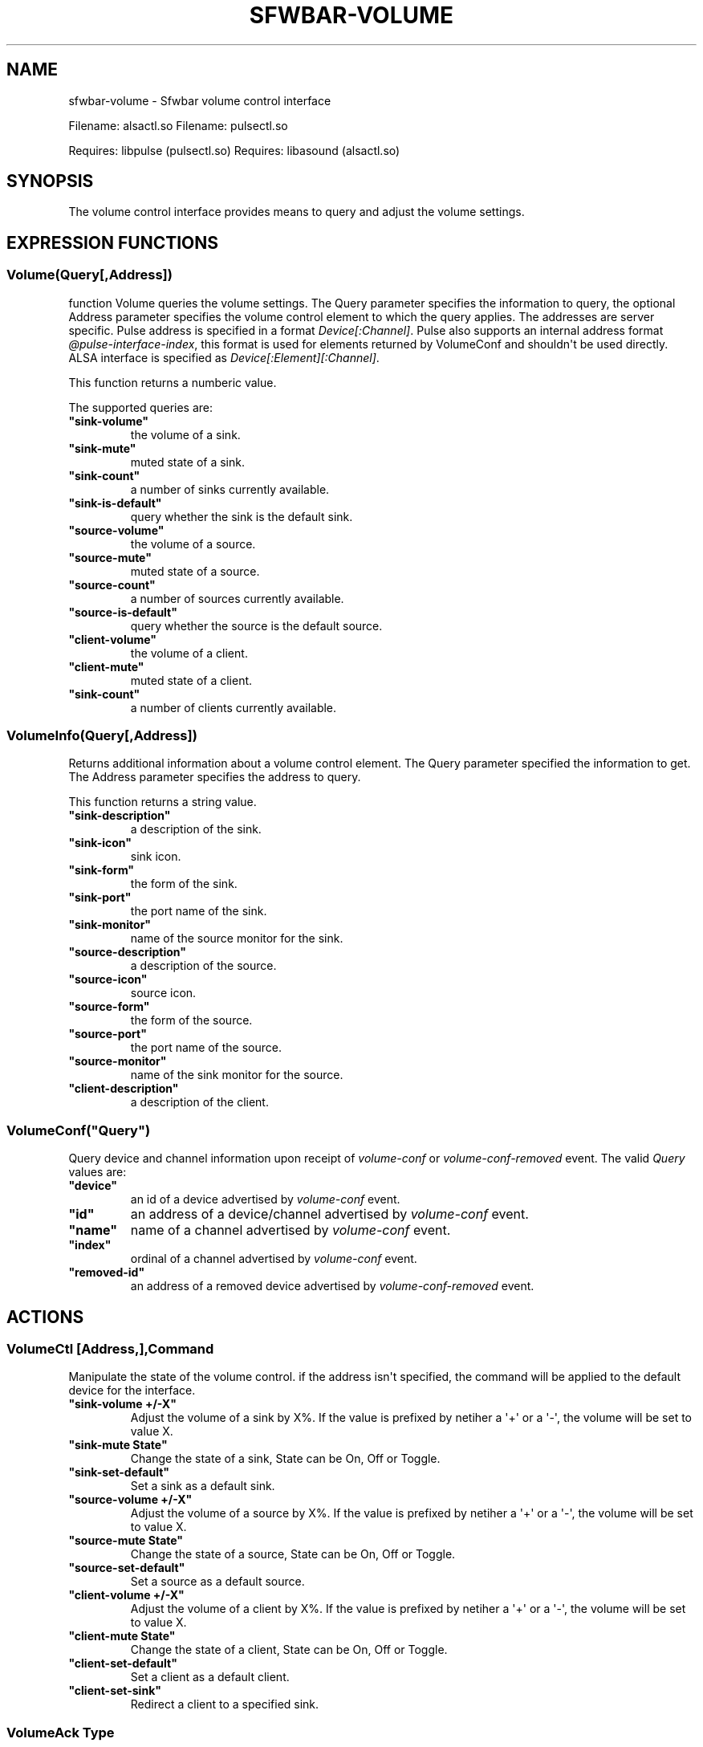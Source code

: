 .\" Man page generated from reStructuredText.
.
.
.nr rst2man-indent-level 0
.
.de1 rstReportMargin
\\$1 \\n[an-margin]
level \\n[rst2man-indent-level]
level margin: \\n[rst2man-indent\\n[rst2man-indent-level]]
-
\\n[rst2man-indent0]
\\n[rst2man-indent1]
\\n[rst2man-indent2]
..
.de1 INDENT
.\" .rstReportMargin pre:
. RS \\$1
. nr rst2man-indent\\n[rst2man-indent-level] \\n[an-margin]
. nr rst2man-indent-level +1
.\" .rstReportMargin post:
..
.de UNINDENT
. RE
.\" indent \\n[an-margin]
.\" old: \\n[rst2man-indent\\n[rst2man-indent-level]]
.nr rst2man-indent-level -1
.\" new: \\n[rst2man-indent\\n[rst2man-indent-level]]
.in \\n[rst2man-indent\\n[rst2man-indent-level]]u
..
.TH "SFWBAR-VOLUME" 1 "" ""
.SH NAME
sfwbar-volume \- Sfwbar volume control interface
.sp
Filename: alsactl.so
Filename: pulsectl.so
.sp
Requires: libpulse (pulsectl.so)
Requires: libasound (alsactl.so)
.SH SYNOPSIS
.sp
The volume control interface provides means to query and adjust the volume
settings.
.SH EXPRESSION FUNCTIONS
.SS Volume(Query[,Address])
.sp
function Volume queries the volume settings. The Query parameter
specifies the information to query, the optional Address parameter
specifies the volume control element to which the query applies.
The addresses are server specific. Pulse address is specified in a
format \fIDevice[:Channel]\fP\&. Pulse also supports an internal address
format \fI@pulse\-interface\-index\fP, this format is used for elements
returned by VolumeConf and shouldn\(aqt be used directly.
ALSA interface is specified as \fIDevice[:Element][:Channel]\fP\&.
.sp
This function returns a numberic value.
.sp
The supported queries are:
.INDENT 0.0
.TP
.B \(dqsink\-volume\(dq
the volume of a sink.
.TP
.B \(dqsink\-mute\(dq
muted state of a sink.
.TP
.B \(dqsink\-count\(dq
a number of sinks currently available.
.TP
.B \(dqsink\-is\-default\(dq
query whether the sink is the default sink.
.TP
.B \(dqsource\-volume\(dq
the volume of a source.
.TP
.B \(dqsource\-mute\(dq
muted state of a source.
.TP
.B \(dqsource\-count\(dq
a number of sources currently available.
.TP
.B \(dqsource\-is\-default\(dq
query whether the source is the default source.
.TP
.B \(dqclient\-volume\(dq
the volume of a client.
.TP
.B \(dqclient\-mute\(dq
muted state of a client.
.TP
.B \(dqsink\-count\(dq
a number of clients currently available.
.UNINDENT
.SS VolumeInfo(Query[,Address])
.sp
Returns additional information about a volume control element. The
Query parameter specified the information to get. The Address parameter
specifies the address to query.
.sp
This function returns a string value.
.INDENT 0.0
.TP
.B \(dqsink\-description\(dq
a description of the sink.
.TP
.B \(dqsink\-icon\(dq
sink icon.
.TP
.B \(dqsink\-form\(dq
the form of the sink.
.TP
.B \(dqsink\-port\(dq
the port name of the sink.
.TP
.B \(dqsink\-monitor\(dq
name of the source monitor for the sink.
.TP
.B \(dqsource\-description\(dq
a description of the source.
.TP
.B \(dqsource\-icon\(dq
source icon.
.TP
.B \(dqsource\-form\(dq
the form of the source.
.TP
.B \(dqsource\-port\(dq
the port name of the source.
.TP
.B \(dqsource\-monitor\(dq
name of the sink monitor for the source.
.TP
.B \(dqclient\-description\(dq
a description of the client.
.UNINDENT
.SS VolumeConf(\(dqQuery\(dq)
.sp
Query device and channel information upon receipt of \fIvolume\-conf\fP or
\fIvolume\-conf\-removed\fP event. The valid \fIQuery\fP values are:
.INDENT 0.0
.TP
.B \(dqdevice\(dq
an id of a device advertised by \fIvolume\-conf\fP event.
.TP
.B \(dqid\(dq
an address of a device/channel advertised by \fIvolume\-conf\fP event.
.TP
.B \(dqname\(dq
name of a channel advertised by \fIvolume\-conf\fP event.
.TP
.B \(dqindex\(dq
ordinal of a channel advertised by \fIvolume\-conf\fP event.
.TP
.B \(dqremoved\-id\(dq
an address of a removed device advertised by \fIvolume\-conf\-removed\fP event.
.UNINDENT
.SH ACTIONS
.SS VolumeCtl [Address,],Command
.sp
Manipulate the state of the volume control. if the address isn\(aqt specified,
the command will be applied to the default device for the interface.
.INDENT 0.0
.TP
.B \(dqsink\-volume +/\-X\(dq
Adjust the volume of a sink by X%. If the value is prefixed by netiher
a \(aq+\(aq or a \(aq\-\(aq, the volume will be set to value X.
.TP
.B \(dqsink\-mute State\(dq
Change the state of a sink, State can be On, Off or Toggle.
.TP
.B \(dqsink\-set\-default\(dq
Set a sink as a default sink.
.TP
.B \(dqsource\-volume +/\-X\(dq
Adjust the volume of a source by X%. If the value is prefixed by netiher
a \(aq+\(aq or a \(aq\-\(aq, the volume will be set to value X.
.TP
.B \(dqsource\-mute State\(dq
Change the state of a source, State can be On, Off or Toggle.
.TP
.B \(dqsource\-set\-default\(dq
Set a source as a default source.
.TP
.B \(dqclient\-volume +/\-X\(dq
Adjust the volume of a client by X%. If the value is prefixed by netiher
a \(aq+\(aq or a \(aq\-\(aq, the volume will be set to value X.
.TP
.B \(dqclient\-mute State\(dq
Change the state of a client, State can be On, Off or Toggle.
.TP
.B \(dqclient\-set\-default\(dq
Set a client as a default client.
.TP
.B \(dqclient\-set\-sink\(dq
Redirect a client to a specified sink.
.UNINDENT
.SS VolumeAck Type
.sp
Notify the module that all information for the currently advertised element
been processed. The Type corresponds to a trigger event ack\(aqed, i.e.
\fIvolume\-conf\fP or \fIvolume\-conf\-removed\fP\&.  The module may then emit another
conf event if further updates are available.
.SH TRIGGERS
.INDENT 0.0
.TP
.B volume
a signal emitted whenever the state of the sound server changes.
.TP
.B volume\-conf
emitted when a new or updared volume control element information is
available.
.TP
.B volume\-conf\-removed
emitted when a volume control element is removed.
.UNINDENT
.SH COPYRIGHT
GPLv3+
.\" Generated by docutils manpage writer.
.
